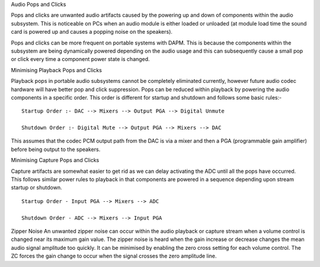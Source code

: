 Audio Pops and Clicks

Pops and clicks are unwanted audio artifacts caused by the powering up and down
of components within the audio subsystem. This is noticeable on PCs when an
audio module is either loaded or unloaded (at module load time the sound card is
powered up and causes a popping noise on the speakers).

Pops and clicks can be more frequent on portable systems with DAPM. This is
because the components within the subsystem are being dynamically powered
depending on the audio usage and this can subsequently cause a small pop or
click every time a component power state is changed.


Minimising Playback Pops and Clicks

Playback pops in portable audio subsystems cannot be completely eliminated
currently, however future audio codec hardware will have better pop and click
suppression.  Pops can be reduced within playback by powering the audio
components in a specific order. This order is different for startup and
shutdown and follows some basic rules:-
::

   Startup Order :- DAC --> Mixers --> Output PGA --> Digital Unmute
  
   Shutdown Order :- Digital Mute --> Output PGA --> Mixers --> DAC

This assumes that the codec PCM output path from the DAC is via a mixer and then
a PGA (programmable gain amplifier) before being output to the speakers.


Minimising Capture Pops and Clicks

Capture artifacts are somewhat easier to get rid as we can delay activating the
ADC until all the pops have occurred. This follows similar power rules to
playback in that components are powered in a sequence depending upon stream
startup or shutdown.
::

   Startup Order - Input PGA --> Mixers --> ADC
  
   Shutdown Order - ADC --> Mixers --> Input PGA


Zipper Noise
An unwanted zipper noise can occur within the audio playback or capture stream
when a volume control is changed near its maximum gain value. The zipper noise
is heard when the gain increase or decrease changes the mean audio signal
amplitude too quickly. It can be minimised by enabling the zero cross setting
for each volume control. The ZC forces the gain change to occur when the signal
crosses the zero amplitude line.
